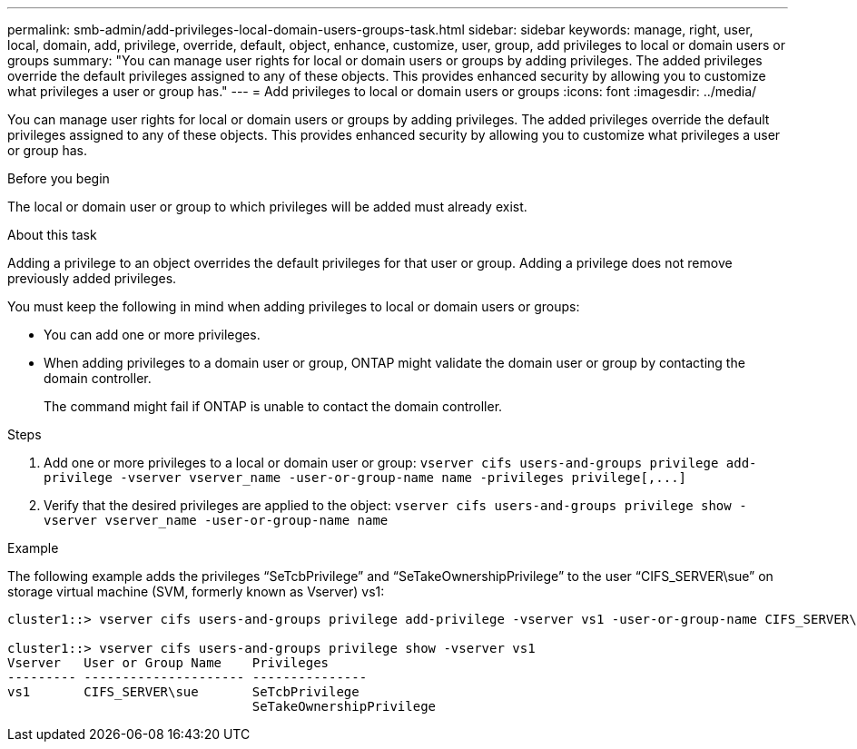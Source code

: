 ---
permalink: smb-admin/add-privileges-local-domain-users-groups-task.html
sidebar: sidebar
keywords: manage, right, user, local, domain, add, privilege, override, default, object, enhance, customize, user, group, add privileges to local or domain users or groups
summary: "You can manage user rights for local or domain users or groups by adding privileges. The added privileges override the default privileges assigned to any of these objects. This provides enhanced security by allowing you to customize what privileges a user or group has."
---
= Add privileges to local or domain users or groups
:icons: font
:imagesdir: ../media/

[.lead]
You can manage user rights for local or domain users or groups by adding privileges. The added privileges override the default privileges assigned to any of these objects. This provides enhanced security by allowing you to customize what privileges a user or group has.

.Before you begin

The local or domain user or group to which privileges will be added must already exist.

.About this task

Adding a privilege to an object overrides the default privileges for that user or group. Adding a privilege does not remove previously added privileges.

You must keep the following in mind when adding privileges to local or domain users or groups:

* You can add one or more privileges.
* When adding privileges to a domain user or group, ONTAP might validate the domain user or group by contacting the domain controller.
+
The command might fail if ONTAP is unable to contact the domain controller.

.Steps

. Add one or more privileges to a local or domain user or group: `+vserver cifs users-and-groups privilege add-privilege -vserver vserver_name -user-or-group-name name -privileges privilege[,...]+`
. Verify that the desired privileges are applied to the object: `vserver cifs users-and-groups privilege show -vserver vserver_name ‑user-or-group-name name`

.Example

The following example adds the privileges "`SeTcbPrivilege`" and "`SeTakeOwnershipPrivilege`" to the user "`CIFS_SERVER\sue`" on storage virtual machine (SVM, formerly known as Vserver) vs1:

----
cluster1::> vserver cifs users-and-groups privilege add-privilege -vserver vs1 -user-or-group-name CIFS_SERVER\sue -privileges SeTcbPrivilege,SeTakeOwnershipPrivilege

cluster1::> vserver cifs users-and-groups privilege show -vserver vs1
Vserver   User or Group Name    Privileges
--------- --------------------- ---------------
vs1       CIFS_SERVER\sue       SeTcbPrivilege
                                SeTakeOwnershipPrivilege
----
